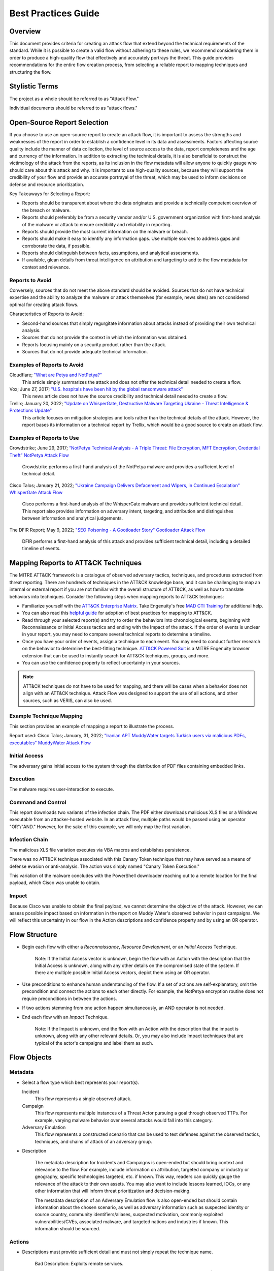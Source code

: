 Best Practices Guide
====================

Overview
--------
This document provides criteria for creating an attack flow that extend beyond the technical requirements of the standard. While it is possible to create a valid flow without adhering to these rules, we recommend considering them in order to produce a high-quality flow that effectively and accurately portrays the threat. This guide provides recommendations for the entire flow creation process, from selecting a reliable report to mapping techniques and structuring the flow.

Stylistic Terms
---------------------
The project as a whole should be referred to as "Attack Flow."

Individual documents should be referred to as "attack flows."

Open-Source Report Selection
-----------------------------

If you choose to use an open-source report to create an attack flow, it is important to assess the strengths and weaknesses of the report in order to establish a confidence level in its data and assessments. Factors affecting source quality include the manner of data collection, the level of source access to the data, report completeness and the age and currency of the information. In addition to extracting the technical details, it is also beneficial to construct the victimology of the attack from the reports, as its inclusion in the flow metadata will allow anyone to quickly gauge who should care about this attack and why.  It is important to use  high-quality sources, because they will support the credibility of your flow and provide an accurate portrayal of the threat, which may be used to inform decisions on defense and resource prioritization.

Key Takeaways for Selecting a Report:

* Reports should be transparent about where the data originates and provide a technically competent overview of the breach or malware.
* Reports should preferably be from a security vendor and/or U.S. government organization with first-hand analysis of the malware or attack to ensure credibility and reliability in reporting.
* Reports should provide the most current information on the malware or breach.
* Reports should make it easy to identify any information gaps. Use multiple sources to address gaps and corroborate the data, if possible.
* Reports should distinguish between facts, assumptions, and analytical assessments.
* If available, glean details from threat intelligence on attribution and targeting to add to the flow metadata for context and relevance.

Reports to Avoid
~~~~~~~~~~~~~~~~~

Conversely, sources that do not meet the above standard should be avoided. Sources that do not have technical expertise and the ability to analyze the malware or attack themselves (for example, news sites) are not considered optimal for creating attack flows.

Characteristics of Reports to Avoid:

* Second-hand sources that simply regurgitate information about attacks instead of providing their own technical analysis.
* Sources that do not provide the context in which the information was obtained.
* Reports focusing mainly on a security product rather than the attack.
* Sources that do not provide adequate technical information.

Examples of Reports to Avoid
~~~~~~~~~~~~~~~~~~~~~~~~~~~~~

Cloudflare; `"What are Petya and NotPetya?" <https://www.cloudflare.com/learning/security/ransomware/petya-notpetya-ransomware>`_
     This article simply summarizes the attack and does not offer the technical detail needed to create a flow.

Vox; June 27, 2017; `"U.S. hospitals have been hit by the global ransomware attack" <https://www.vox.com/2017/6/27/15881666/global-eu-cyber-attack-us-hackers-nsa-hospitals>`_
     This news article does not have the source credibility and technical detail needed to create a flow.

Trellix; January 20, 2022; `"Update on WhisperGate, Destructive Malware Targeting Ukraine - Threat Intelligence & Protections Update" <https://www.trellix.com/en-us/about/newsroom/stories/threat-labs/update-on-whispergate-destructive-malware-targeting-ukraine.html>`_
     This article focuses on mitigation strategies and tools rather than the technical details of the attack. However, the report bases its information on a technical report by Trellix, which would be a good source to create an attack flow.

Examples of Reports to Use
~~~~~~~~~~~~~~~~~~~~~~~~~~~

Crowdstrike; June 29, 2017; `“NotPetya Technical Analysis -  A Triple Threat: File Encryption, MFT Encryption, Credential Theft” <https://www.crowdstrike.com/blog/petrwrap-ransomware-technical-analysis-triple-threat-file-encryption-mft-encryption-credential-theft/>`_
`NotPetya Attack Flow <https://github.com/center-for-threat-informed-defense/attack-flow-private/blob/main/corpus/notpetya.afd>`_

     Crowdstrike performs a first-hand analysis of the NotPetya malware and provides a sufficient level of technical detail.

Cisco Talos; January 21, 2022; `"Ukraine Campaign Delivers Defacement and Wipers, in Continued Escalation" <https://blog.talosintelligence.com/2022/01/ukraine-campaign-delivers-defacement.html>`_
`WhisperGate Attack Flow <https://github.com/center-for-threat-informed-defense/attack-flow-private/blob/main/corpus/WhisperGate.afd>`_

     Cisco performs a first-hand analysis of the WhisperGate malware and provides sufficient technical detail. This report also provides information on adversary intent, targeting, and attribution and distinguishes between information and analytical judgements.

The DFIR Report; May 9, 2022; `"SEO Poisoning - A Gootloader Story" <https://thedfirreport.com/2022/05/09/seo-poisoning-a-gootloader-story/>`_
`Gootloader Attack Flow <https://github.com/center-for-threat-informed-defense/attack-flow-private/blob/main/corpus/Gootloader.afd>`_

     DFIR performs a first-hand analysis of this attack and provides sufficient technical detail, including a detailed timeline of events.

Mapping Reports to ATT&CK Techniques
------------------------------------
The MITRE ATT&CK framework is a catalogue of observed adversary tactics, techniques, and procedures extracted from threat reporting. There are hundreds of techniques in the ATT&CK knowledge base, and it can be challenging to map an internal or external report if you are not familiar with the overall structure of ATT&CK, as well as how to translate behaviors into techniques. Consider the following steps when mapping reports to ATT&CK techniques:



*      Familiarize yourself with the `ATT&CK Enterprise Matrix <https://attack.mitre.org/matrices/enterprise/>`_.
       Take Engenuity's free `MAD CTI Training <https://mitre-engenuity.org/cybersecurity/mad/>`_ for additional help.

* You can also read this `helpful guide <https://www.cisa.gov/uscert/sites/default/files/publications/Best%20Practices%20for%20MITRE%20ATTCK%20Mapping.pdf>`__ for adoption of best practices for mapping to ATT&CK.

*  Read through your selected report(s) and try to order the behaviors into chronological events, beginning with Reconnaissance or Initial Access tactics and ending with the Impact of the attack. If the order of events is unclear
   in your report, you may need to compare several technical reports to determine a timeline.


*  Once you have your order of events, assign a technique to each event. You may need to conduct further research on the behavior to determine the best-fitting technique. `ATT&CK Powered Suit <https://chrome.google.com/webstore/detail/attck-powered-suit/gfhomppaadldngjnmbefmmiokgefjddd?hl=en&authuser=0>`_ is a MITRE
   Engenuity browser extension that can be used to instantly search for ATT&CK techniques, groups, and more.

*  You can use the confidence property to reflect uncertainty in your sources.


.. note::

    ATT&CK techniques do not have to be used for mapping, and there will be cases when a behavior does not align with an ATT&CK technique. Attack Flow was designed to support the use of all actions, and other sources, such as VERIS, can also be used.

Example Technique Mapping
~~~~~~~~~~~~~~~~~~~~~~~~~~
This section provides an example of mapping a report to illustrate the process.

Report used: Cisco Talos; January, 31, 2022; `"Iranian APT MuddyWater targets Turkish users via malicious PDFs, executables" <https://blog.talosintelligence.com/2022/01/iranian-apt-muddywater-targets-turkey.html>`_
`MuddyWater Attack Flow <https://github.com/center-for-threat-informed-defense/attack-flow-private/blob/main/corpus/MuddyWater.afd>`_

Initial Access
~~~~~~~~~~~~~~~
The adversary gains initial access to the system through the distribution of PDF files containing embedded links.

.. image:: _static/SpearPhishing.png
   :alt: Screenshot from Cisco report underlining the sentence "...it is highly likely that the PDFs served as the initial entry points to the attack and were distributed via email messages as part of spear-phishing efforts conducted by the group." The sentence is labeled with ATT&CK technique T1566.001 SpearPhishing Attachment.

Execution
~~~~~~~~~~
The malware requires user-interaction to execute.

.. image:: _static/MaliciousLink.png
   :alt: Screenshot from Cisco report of the Infection Chain section. It underlines the sentence "The PDF files typically show an error message and ask the user to click on a link." The sentence is labeled with ATT&CK technique T1204.001 User Execution: Malicious Link.

Command and Control
~~~~~~~~~~~~~~~~~~~~
This report downloads two variants of the infection chain. The PDF either downloads malicious XLS files or a Windows executable from an attacker-hosted website. In an attack flow, multiple paths would be passed using an operator "OR"/"AND." However, for the sake of this example, we will only map the first variation.

.. image:: _static/IngressTool.png
   :alt: Screenshot from Cisco report of the Malicious Executables-Based Infection Chain section. It underlines the sentence "The URLs corresponding to the download button in the PDF files will typically host the malicious XLS files containing the macros that deploy the subsequent VBS and powershell scripts." The sentence is labeled with ATT&CK technique T1105 Ingress Tool Transfer.

Infection Chain
~~~~~~~~~~~~~~~~
The malicious XLS file variation executes via VBA macros and establishes persistence.

.. image:: _static/VBAMacros.png
   :alt: Screenshot from Cisco report of the Persistence section with five techniques labeled. The first technique is T1059.005 Command and Scripting Interpreter: Visual Basic drawn from the sentence "The infection chain instrumented by the VBA macros consists of three key artifacts..." The second technique is T1059.005 Command and Scripting Interpreter: Visual Basic drawn from the bullet stating that one of the artifacts is the malicious VB script intermediate component that the macro sets up for persistence. The third technique is T1059.001 Command and Scripting Interpreter: PowerShell drawn from the bullet stating that one of the artifacts is a malicious PowerShell-based downloader script. The fourth technique is T1547.001 Boot or Logon Autostart Execution: Registry Run Keys/Startup Folder drawn from the sentence "...persistence is set up by creating a malicious Registry run for the infected user." The final technique is T1218 System Binary Process Execution drawn from the sentence "This campaign relies on the use of a LoLBin to execute the malicious VBScript."

There was no ATT&CK technique associated with this Canary Token technique that may have served as a means of defense evasion or anti-analysis. The action was simply named "Canary Token Execution."

.. image:: _static/CanaryToken.png
   :alt: Screenshot from Cisco report from the Tracking Tokens section underlining the sentence "The latest versions of the VBA code deployed could make HTTP requests to a canary tooken from canarytokens.com." The extracted technique is simply labeled "Canary Token Execution."

This variation of the malware concludes with the PowerShell downloader reaching out to a remote location for the final payload, which Cisco was unable to obtain.

.. image:: _static/PowerShell.png
   :alt: Screenshot from Cisco report of the Malicious Powershell-Based Downloader section with two techniques extracted. The first technique is T1105 Ingress Tool Transfer drawn from the sentence "The PowerShell script that downloads another PowerShell from a remote location which will then be executed." The second technique is T1059.001 Command and Scripting Interpreter: Powershell, which is also drawn from the same sentence.

Impact
~~~~~~~
Because Cisco was unable to obtain the final payload, we cannot determine the objective of the attack. However, we can assess possible impact based on information in the report on Muddy Water's observed behavior in past campaigns. We will reflect this uncertainty in our flow in the Action descriptions and confidence property and by using an OR operator.

.. image:: _static/Impact.png
   :alt: Screenshot from Cisco report of the MuddyWater Threat Actor section. The section says "Campaigns carried out by the threat actor aim to achieve either of three outcomes." Each outcome is underlined: Espionage, Intellectual Property Theft, and Ransomware attacks. The three techniques labeled correspond to those outcomes and are TA0009 Collection, TA0010 Exfiltration, and T1486 Data Encrypted for Impact.

Flow Structure
--------------
*    Begin each flow with either a *Reconnaissance*, *Resource Development*, or an *Initial Access* Technique.

          Note: If the Initial Access vector is unknown, begin the flow with an Action with the description that the Initial Access is unknown, along with any other details on the compromised state of the system.  If there are multiple possible Initial Access vectors, depict them using an OR operator.
* Use preconditions to enhance human understanding of the flow. If a set of actions are self-explanatory, omit the precondition and connect the actions to each other directly. For example, the NotPetya encryption routine does not require preconditions in between the actions.

.. image:: _static/Nopreconditions.png
   :alt: Excerpt from the NotPetya flow capturing three Actions directly connected to each other with no preconditions in between. The three actions are T1053.005 Scheduled Task/Job, Description: NotPetya creates a scheduled task that triggers a reboot 60 min after execution by default; T1529 System Shutdown/Reboot, Description: System reboots, displays decoy message; T1486 Data Encrypted for Impact, Description: The custom boot loader encrypts the MFT. NotPetya also encryped files with specfic extensions.

* If two actions stemming from one action happen simultaneously, an AND operator is not needed.
*  End each flow with an *Impact* Technique.

        Note: If the Impact is unknown, end the flow with an Action with the description that the impact is unknown, along with any other relevant details. Or, you may also include Impact techniques that are typical of the actor's campaigns and label them as such.

Flow Objects
------------
Metadata
~~~~~~~~~
*    Select a flow type which best represents your report(s).

     Incident
             This flow represents a single observed attack.

     Campaign
            This flow represents multiple instances of a Threat Actor pursuing a goal through observed TTPs. For example, varying malware behavior over several attacks would fall into this category.

     Adversary Emulation
            This flow represents a constructed scenario that can be used to test defenses against the observed tactics, techniques, and chains of attack of an adversary group.

* Description

           The metadata description for Incidents and Campaigns is open-ended but should bring context and relevance to the flow.  For example, include information on attribution, targeted company or industry or geography, specific technologies targeted, etc. if known. This way, readers can quickly gauge the relevance of the attack to their own assets. You may also want to include lessons learned, IOCs, or any other information that will inform threat prioritization and decision-making.

           The metadata description of an Adversary Emulation flow is also open-ended but should contain information about the chosen scenario, as well as adversary information such as suspected identity or source country, community identifiers/aliases, suspected motivation, commonly exploited vulnerabilities/CVEs, associated malware, and targeted nations and industries if known. This information should be sourced.

Actions
~~~~~~~~
* Descriptions must provide sufficient detail and must not simply repeat the technique name.

           Bad Description: Exploits remote services.

           Good Description: To move laterally, NotPetya tests for vulnerable SMBv1 condition (Eternal Blue/Eternal Romance exploit) and deploys an SMB backdoor.

*  The source field is optional. However, if you have multiple sources for the flow, it is a best practice to reference a source for each action to so that its data and the confidence field (if in use) can be verified.


Criteria for Public Submissions into the Corpus
------------------------------------------------
*   The flow must be one continuous flow from start to finish, connecting events in the order that they occurred. (Rather than multiple flows broken up)
*   The flow must be sufficiently complex for submission. The flow must have no fewer than 10 actions and must make proper use of preconditions and operators.
*   The flow must contain at least one source in the metadata. Source must be credible and technically competent.


